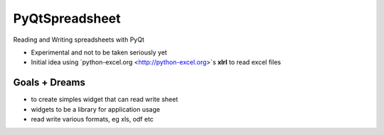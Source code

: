 PyQtSpreadsheet
================

Reading and Writing spreadsheets with PyQt 

* Experimental and not to be taken seriously yet
* Initial idea using `python-excel.org <http://python-excel.org>`s **xlrl** to read excel files

Goals + Dreams
----------------
* to create  simples widget that can read write sheet
* widgets to be a library for application usage
* read write various formats, eg xls, odf etc


